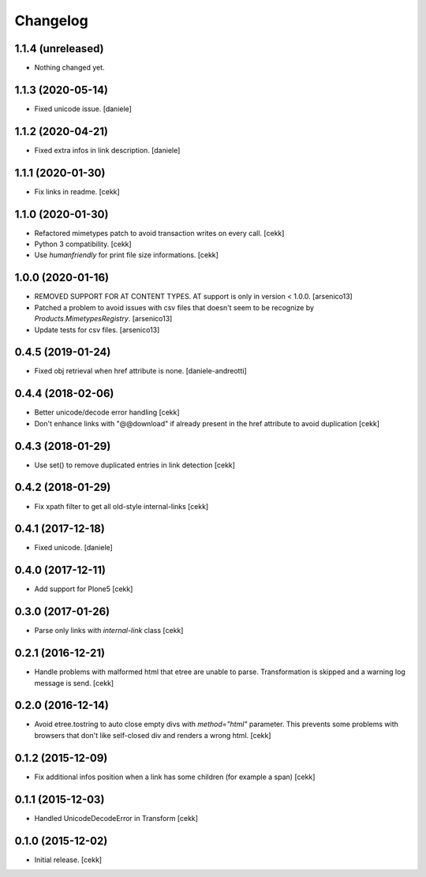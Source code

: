 Changelog
=========


1.1.4 (unreleased)
------------------

- Nothing changed yet.


1.1.3 (2020-05-14)
------------------

- Fixed unicode issue.
  [daniele]


1.1.2 (2020-04-21)
------------------

- Fixed extra infos in link description.
  [daniele]


1.1.1 (2020-01-30)
------------------

- Fix links in readme.
  [cekk]

1.1.0 (2020-01-30)
------------------

- Refactored mimetypes patch to avoid transaction writes on every call.
  [cekk]
- Python 3 compatibility.
  [cekk]
- Use `humanfriendly` for print file size informations.
  [cekk]

1.0.0 (2020-01-16)
------------------

- REMOVED SUPPORT FOR AT CONTENT TYPES. AT support is only in version < 1.0.0.
  [arsenico13]
- Patched a problem to avoid issues with csv files that doesn't seem to be
  recognize by `Products.MimetypesRegistry`.
  [arsenico13]
- Update tests for csv files.
  [arsenico13]


0.4.5 (2019-01-24)
------------------

- Fixed obj retrieval when href attribute is none.
  [daniele-andreotti]


0.4.4 (2018-02-06)
------------------

- Better unicode/decode error handling
  [cekk]
- Don't enhance links with "@@download" if already present in the href attribute
  to avoid duplication
  [cekk]


0.4.3 (2018-01-29)
------------------

- Use set() to remove duplicated entries in link detection
  [cekk]


0.4.2 (2018-01-29)
------------------

- Fix xpath filter to get all old-style internal-links
  [cekk]


0.4.1 (2017-12-18)
------------------

- Fixed unicode.
  [daniele]


0.4.0 (2017-12-11)
------------------

- Add support for Plone5
  [cekk]


0.3.0 (2017-01-26)
------------------

- Parse only links with `internal-link` class
  [cekk]

0.2.1 (2016-12-21)
------------------

- Handle problems with malformed html that etree are unable to parse.
  Transformation is skipped and a warning log message is send.
  [cekk]


0.2.0 (2016-12-14)
------------------

- Avoid etree.tostring to auto close empty divs with `method="html"` parameter.
  This prevents some problems with browsers that don't like self-closed div
  and renders a wrong html.
  [cekk]


0.1.2 (2015-12-09)
------------------

- Fix additional infos position when a link has some children (for example a span)
  [cekk]


0.1.1 (2015-12-03)
------------------

- Handled UnicodeDecodeError in Transform
  [cekk]


0.1.0 (2015-12-02)
------------------

- Initial release.
  [cekk]
